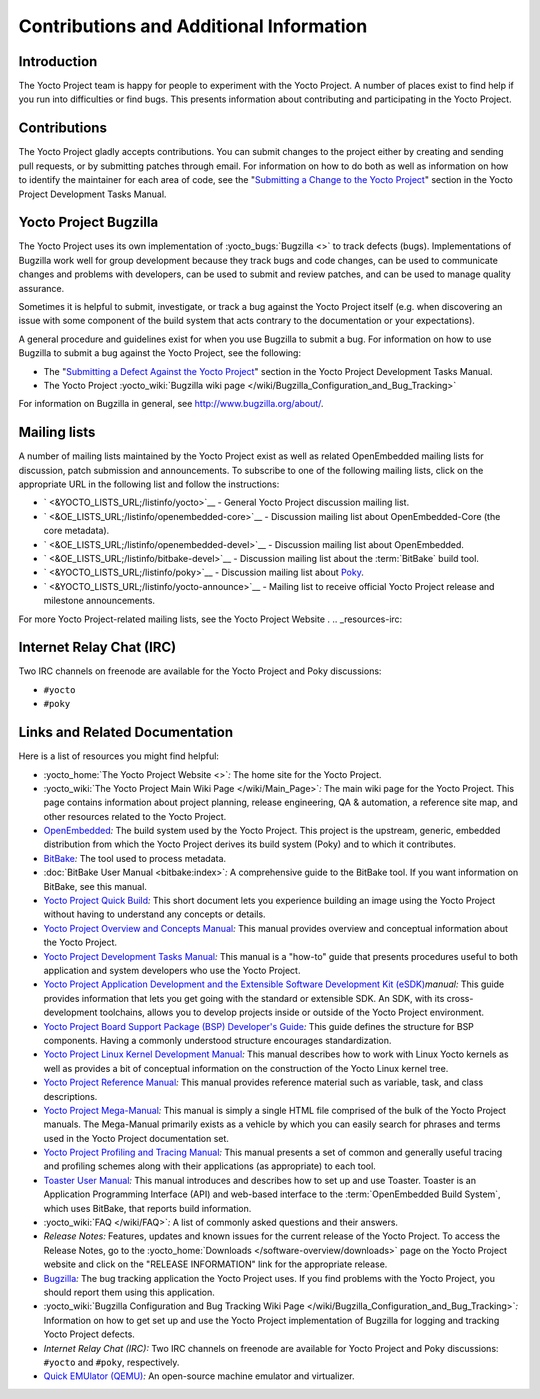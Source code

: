 .. SPDX-License-Identifier: CC-BY-2.0-UK

****************************************
Contributions and Additional Information
****************************************

.. _resources-intro:

Introduction
============

The Yocto Project team is happy for people to experiment with the Yocto
Project. A number of places exist to find help if you run into
difficulties or find bugs. This presents information about contributing
and participating in the Yocto Project.

.. _resources-contributions:

Contributions
=============

The Yocto Project gladly accepts contributions. You can submit changes
to the project either by creating and sending pull requests, or by
submitting patches through email. For information on how to do both as
well as information on how to identify the maintainer for each area of
code, see the "`Submitting a Change to the Yocto
Project <&YOCTO_DOCS_DEV_URL;#how-to-submit-a-change>`__" section in the
Yocto Project Development Tasks Manual.

.. _resources-bugtracker:

Yocto Project Bugzilla
======================

The Yocto Project uses its own implementation of
:yocto_bugs:`Bugzilla <>` to track defects (bugs).
Implementations of Bugzilla work well for group development because they
track bugs and code changes, can be used to communicate changes and
problems with developers, can be used to submit and review patches, and
can be used to manage quality assurance.

Sometimes it is helpful to submit, investigate, or track a bug against
the Yocto Project itself (e.g. when discovering an issue with some
component of the build system that acts contrary to the documentation or
your expectations).

A general procedure and guidelines exist for when you use Bugzilla to
submit a bug. For information on how to use Bugzilla to submit a bug
against the Yocto Project, see the following:

-  The "`Submitting a Defect Against the Yocto
   Project <&YOCTO_DOCS_DEV_URL;#submitting-a-defect-against-the-yocto-project>`__"
   section in the Yocto Project Development Tasks Manual.

-  The Yocto Project :yocto_wiki:`Bugzilla wiki page </wiki/Bugzilla_Configuration_and_Bug_Tracking>`

For information on Bugzilla in general, see http://www.bugzilla.org/about/.

.. _resources-mailinglist:

Mailing lists
=============

A number of mailing lists maintained by the Yocto Project exist as well
as related OpenEmbedded mailing lists for discussion, patch submission
and announcements. To subscribe to one of the following mailing lists,
click on the appropriate URL in the following list and follow the
instructions:

-  ` <&YOCTO_LISTS_URL;/listinfo/yocto>`__ - General Yocto Project
   discussion mailing list.

-  ` <&OE_LISTS_URL;/listinfo/openembedded-core>`__ - Discussion mailing
   list about OpenEmbedded-Core (the core metadata).

-  ` <&OE_LISTS_URL;/listinfo/openembedded-devel>`__ - Discussion
   mailing list about OpenEmbedded.

-  ` <&OE_LISTS_URL;/listinfo/bitbake-devel>`__ - Discussion mailing
   list about the :term:`BitBake` build tool.

-  ` <&YOCTO_LISTS_URL;/listinfo/poky>`__ - Discussion mailing list
   about `Poky <#poky>`__.

-  ` <&YOCTO_LISTS_URL;/listinfo/yocto-announce>`__ - Mailing list to
   receive official Yocto Project release and milestone announcements.

For more Yocto Project-related mailing lists, see the
Yocto Project Website
.
.. _resources-irc:

Internet Relay Chat (IRC)
=========================

Two IRC channels on freenode are available for the Yocto Project and
Poky discussions:

-  ``#yocto``

-  ``#poky``

.. _resources-links-and-related-documentation:

Links and Related Documentation
===============================

Here is a list of resources you might find helpful:

-  :yocto_home:`The Yocto Project Website <>`\ *:* The home site
   for the Yocto Project.

-  :yocto_wiki:`The Yocto Project Main Wiki Page </wiki/Main_Page>`\ *:* The main wiki page for
   the Yocto Project. This page contains information about project
   planning, release engineering, QA & automation, a reference site map,
   and other resources related to the Yocto Project.

-  `OpenEmbedded <&OE_HOME_URL;>`__\ *:* The build system used by the
   Yocto Project. This project is the upstream, generic, embedded
   distribution from which the Yocto Project derives its build system
   (Poky) and to which it contributes.

-  `BitBake <http://www.openembedded.org/wiki/BitBake>`__\ *:* The tool
   used to process metadata.

-  :doc:`BitBake User Manual <bitbake:index>`\ *:* A comprehensive
   guide to the BitBake tool. If you want information on BitBake, see
   this manual.

-  `Yocto Project Quick Build <&YOCTO_DOCS_BRIEF_URL;>`__\ *:* This
   short document lets you experience building an image using the Yocto
   Project without having to understand any concepts or details.

-  `Yocto Project Overview and Concepts
   Manual <&YOCTO_DOCS_OM_URL;>`__\ *:* This manual provides overview
   and conceptual information about the Yocto Project.

-  `Yocto Project Development Tasks
   Manual <&YOCTO_DOCS_DEV_URL;>`__\ *:* This manual is a "how-to" guide
   that presents procedures useful to both application and system
   developers who use the Yocto Project.

-  `Yocto Project Application Development and the Extensible Software
   Development Kit (eSDK) <&YOCTO_DOCS_SDK_URL;>`__\ *manual:* This
   guide provides information that lets you get going with the standard
   or extensible SDK. An SDK, with its cross-development toolchains,
   allows you to develop projects inside or outside of the Yocto Project
   environment.

-  `Yocto Project Board Support Package (BSP) Developer's
   Guide <&YOCTO_DOCS_BSP_URL;>`__\ *:* This guide defines the structure
   for BSP components. Having a commonly understood structure encourages
   standardization.

-  `Yocto Project Linux Kernel Development
   Manual <&YOCTO_DOCS_KERNEL_DEV_URL;>`__\ *:* This manual describes
   how to work with Linux Yocto kernels as well as provides a bit of
   conceptual information on the construction of the Yocto Linux kernel
   tree.

-  `Yocto Project Reference Manual <&YOCTO_DOCS_REF_URL;>`__\ *:* This
   manual provides reference material such as variable, task, and class
   descriptions.

-  `Yocto Project Mega-Manual <&YOCTO_DOCS_MM_URL;>`__\ *:* This manual
   is simply a single HTML file comprised of the bulk of the Yocto
   Project manuals. The Mega-Manual primarily exists as a vehicle by
   which you can easily search for phrases and terms used in the Yocto
   Project documentation set.

-  `Yocto Project Profiling and Tracing
   Manual <&YOCTO_DOCS_PROF_URL;>`__\ *:* This manual presents a set of
   common and generally useful tracing and profiling schemes along with
   their applications (as appropriate) to each tool.

-  `Toaster User Manual <&YOCTO_DOCS_TOAST_URL;>`__\ *:* This manual
   introduces and describes how to set up and use Toaster. Toaster is an
   Application Programming Interface (API) and web-based interface to
   the :term:`OpenEmbedded Build System`, which uses
   BitBake, that reports build information.

-  :yocto_wiki:`FAQ </wiki/FAQ>`\ *:* A list of commonly asked
   questions and their answers.

-  *Release Notes:* Features, updates and known issues for the current
   release of the Yocto Project. To access the Release Notes, go to the
   :yocto_home:`Downloads </software-overview/downloads>` page on
   the Yocto Project website and click on the "RELEASE INFORMATION" link
   for the appropriate release.

-  `Bugzilla <&YOCTO_BUGZILLA_URL;>`__\ *:* The bug tracking application
   the Yocto Project uses. If you find problems with the Yocto Project,
   you should report them using this application.

-  :yocto_wiki:`Bugzilla Configuration and Bug Tracking Wiki Page </wiki/Bugzilla_Configuration_and_Bug_Tracking>`\ *:*
   Information on how to get set up and use the Yocto Project
   implementation of Bugzilla for logging and tracking Yocto Project
   defects.

-  *Internet Relay Chat (IRC):* Two IRC channels on freenode are
   available for Yocto Project and Poky discussions: ``#yocto`` and
   ``#poky``, respectively.

-  `Quick EMUlator (QEMU) <http://wiki.qemu.org/Index.html>`__\ *:* An
   open-source machine emulator and virtualizer.
